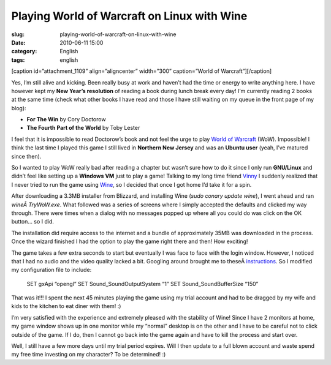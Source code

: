 Playing World of Warcraft on Linux with Wine
############################################
:slug: playing-world-of-warcraft-on-linux-with-wine
:date: 2010-06-11 15:00
:category: English
:tags: english

[caption id=”attachment\_1109” align=”aligncenter” width=”300”
caption=”World of Warcraft”]\ |World of Warcraft|\ [/caption]

Yes, I’m still alive and kicking. Been really busy at work and haven’t
had the time or energy to write anything here. I have however kept my
**New Year’s resolution** of reading a book during lunch break every
day! I’m currently reading 2 books at the same time (check what other
books I have read and those I have still waiting on my queue in the
front page of my blog):

-  **For The Win** by Cory Doctorow
-  **The Fourth Part of the World** by Toby Lester

I feel that it is impossible to read Doctorow’s book and not feel the
urge to play `World of
Warcraft <http://www.worldofwarcraft.com/index.xml>`__ (WoW).
Impossible! I think the last time I played this game I still lived in
**Northern New Jersey** and was an **Ubuntu user** (yeah, I’ve matured
since then).

So I wanted to play WoW really bad after reading a chapter but wasn’t
sure how to do it since I only run **GNU/Linux** and didn’t feel like
setting up a **Windows VM** just to play a game! Talking to my long time
friend `Vinny <http://awkward-silence.com/>`__ I suddenly realized that
I never tried to run the game using `Wine <http://www.winehq.org/>`__,
so I decided that once I got home I’d take it for a spin.

After downloading a 3.3MB installer from Blizzard, and installing Wine
(*sudo conary update wine*), I went ahead and ran *wineÂ TryWoW.exe*.
What followed was a series of screens where I simply accepted the
defaults and clicked my way through. There were times when a dialog with
no messages popped up where all you could do was click on the OK button…
so I did.

The installation did require access to the internet and a bundle of
approximately 35MB was downloaded in the process. Once the wizard
finished I had the option to play the game right there and then! How
exciting!

The game takes a few extra seconds to start but eventually I was face to
face with the login window. However, I noticed that I had no audio and
the video quality lacked a bit. Googling around brought me to
theseÂ \ `instructions <https://help.ubuntu.com/community/WorldofWarcraft>`__.
So I modified my configuration file to include:

    SET gxApi “opengl”
    SET Sound\_SoundOutputSystem “1”
    SET Sound\_SoundBufferSize “150”

That was it!!! I spent the next 45 minutes playing the game using my
trial account and had to be dragged by my wife and kids to the kitchen
to eat diner with them! :)

I’m very satisfied with the experience and extremely pleased with the
stability of Wine! Since I have 2 monitors at home, my game window shows
up in one monitor while my “normal” desktop is on the other and I have
to be careful not to click outside of the game. If I do, then I cannot
go back into the game again and have to kill the process and start over.

Well, I still have a few more days until my trial period expires. Will I
then update to a full blown account and waste spend my free time
investing on my character? To be determined! :)

.. |World of Warcraft| image:: http://www.ogmaciel.com/wp-content/uploads/2010/06/Screenshot-300x84.png
   :target: http://www.ogmaciel.com/wp-content/uploads/2010/06/Screenshot.png
